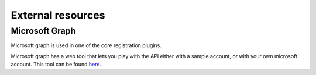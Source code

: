 .. _developers_backend_external_resources:

External resources
==================

Microsoft Graph
---------------

Microsoft graph is used in one of the core registration plugins.

Microsoft graph has a web tool that lets you play with the API either with a sample account, or with your own microsoft
account. This tool can be found `here <https://developer.microsoft.com/en-us/graph/graph-explorer>`_.
